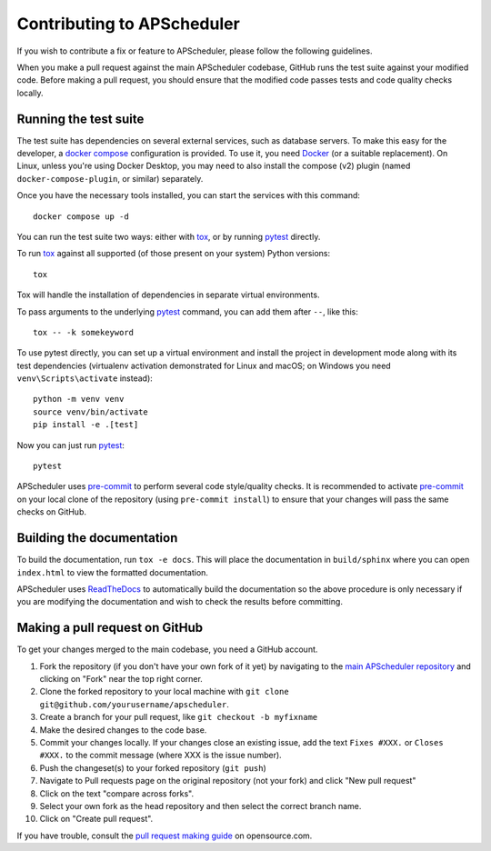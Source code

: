 Contributing to APScheduler
===========================

.. highlight:: bash

If you wish to contribute a fix or feature to APScheduler, please follow the following
guidelines.

When you make a pull request against the main APScheduler codebase, GitHub runs the test
suite against your modified code. Before making a pull request, you should ensure that
the modified code passes tests and code quality checks locally.

Running the test suite
----------------------

The test suite has dependencies on several external services, such as database servers.
To make this easy for the developer, a `docker compose`_ configuration is provided.
To use it, you need Docker_ (or a suitable replacement). On Linux, unless you're using
Docker Desktop, you may need to also install the compose (v2) plugin (named
``docker-compose-plugin``, or similar) separately.

Once you have the necessary tools installed, you can start the services with this
command::

    docker compose up -d

You can run the test suite two ways: either with tox_, or by running pytest_ directly.

To run tox_ against all supported (of those present on your system) Python versions::

    tox

Tox will handle the installation of dependencies in separate virtual environments.

To pass arguments to the underlying pytest_ command, you can add them after ``--``, like
this::

    tox -- -k somekeyword

To use pytest directly, you can set up a virtual environment and install the project in
development mode along with its test dependencies (virtualenv activation demonstrated
for Linux and macOS; on Windows you need ``venv\Scripts\activate`` instead)::

    python -m venv venv
    source venv/bin/activate
    pip install -e .[test]

Now you can just run pytest_::

    pytest

APScheduler uses pre-commit_ to perform several code style/quality checks. It is
recommended to activate pre-commit_ on your local clone of the repository (using
``pre-commit install``) to ensure that your changes will pass the same checks on GitHub.

Building the documentation
--------------------------

To build the documentation, run ``tox -e docs``. This will place the documentation in
``build/sphinx`` where you can open ``index.html`` to view the formatted
documentation.

APScheduler uses ReadTheDocs_ to automatically build the documentation so the above
procedure is only necessary if you are modifying the documentation and wish to check the
results before committing.

Making a pull request on GitHub
-------------------------------

To get your changes merged to the main codebase, you need a GitHub account.

#. Fork the repository (if you don't have your own fork of it yet) by navigating to the
   `main APScheduler repository`_ and clicking on "Fork" near the top right corner.
#. Clone the forked repository to your local machine with
   ``git clone git@github.com/yourusername/apscheduler``.
#. Create a branch for your pull request, like ``git checkout -b myfixname``
#. Make the desired changes to the code base.
#. Commit your changes locally. If your changes close an existing issue, add the text
   ``Fixes #XXX.`` or ``Closes #XXX.`` to the commit message (where XXX is the issue
   number).
#. Push the changeset(s) to your forked repository (``git push``)
#. Navigate to Pull requests page on the original repository (not your fork) and click
   "New pull request"
#. Click on the text "compare across forks".
#. Select your own fork as the head repository and then select the correct branch name.
#. Click on "Create pull request".

If you have trouble, consult the `pull request making guide`_ on opensource.com.

.. _Docker: https://docs.docker.com/desktop/#download-and-install
.. _docker compose: https://docs.docker.com/compose/
.. _tox: https://tox.readthedocs.io/en/latest/install.html
.. _pre-commit: https://pre-commit.com/#installation
.. _pytest: https://pypi.org/project/pytest/
.. _ReadTheDocs: https://readthedocs.org/
.. _main APScheduler repository: https://github.com/agronholm/apscheduler
.. _pull request making guide: https://opensource.com/article/19/7/create-pull-request-github
